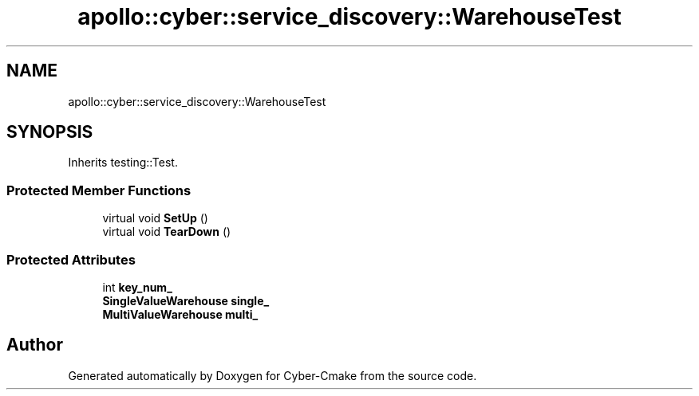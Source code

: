 .TH "apollo::cyber::service_discovery::WarehouseTest" 3 "Thu Aug 31 2023" "Cyber-Cmake" \" -*- nroff -*-
.ad l
.nh
.SH NAME
apollo::cyber::service_discovery::WarehouseTest
.SH SYNOPSIS
.br
.PP
.PP
Inherits testing::Test\&.
.SS "Protected Member Functions"

.in +1c
.ti -1c
.RI "virtual void \fBSetUp\fP ()"
.br
.ti -1c
.RI "virtual void \fBTearDown\fP ()"
.br
.in -1c
.SS "Protected Attributes"

.in +1c
.ti -1c
.RI "int \fBkey_num_\fP"
.br
.ti -1c
.RI "\fBSingleValueWarehouse\fP \fBsingle_\fP"
.br
.ti -1c
.RI "\fBMultiValueWarehouse\fP \fBmulti_\fP"
.br
.in -1c

.SH "Author"
.PP 
Generated automatically by Doxygen for Cyber-Cmake from the source code\&.

